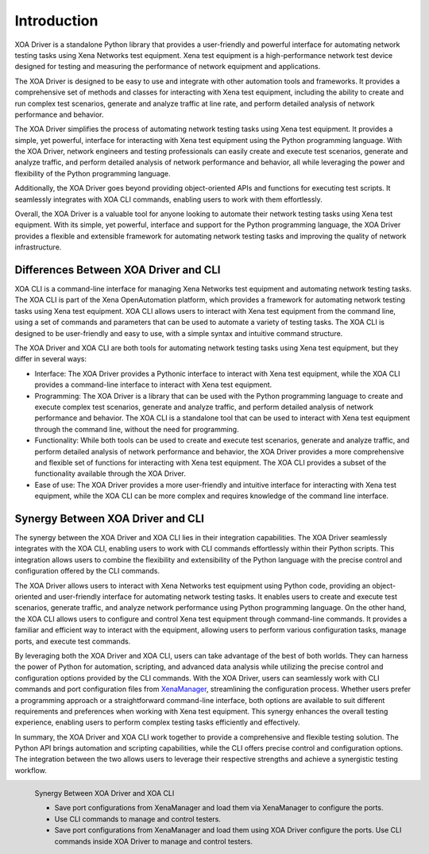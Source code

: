 Introduction
====================

XOA Driver is a standalone Python library that provides a user-friendly and powerful interface for automating network testing tasks using Xena Networks test equipment. Xena test equipment is a high-performance network test device designed for testing and measuring the performance of network equipment and applications.

The XOA Driver is designed to be easy to use and integrate with other automation tools and frameworks. It provides a comprehensive set of methods and classes for interacting with Xena test equipment, including the ability to create and run complex test scenarios, generate and analyze traffic at line rate, and perform detailed analysis of network performance and behavior.

The XOA Driver simplifies the process of automating network testing tasks using Xena test equipment. It provides a simple, yet powerful, interface for interacting with Xena test equipment using the Python programming language. With the XOA Driver, network engineers and testing professionals can easily create and execute test scenarios, generate and analyze traffic, and perform detailed analysis of network performance and behavior, all while leveraging the power and flexibility of the Python programming language.

Additionally, the XOA Driver goes beyond providing object-oriented APIs and functions for executing test scripts. It seamlessly integrates with XOA CLI commands, enabling users to work with them effortlessly.

Overall, the XOA Driver is a valuable tool for anyone looking to automate their network testing tasks using Xena test equipment. With its simple, yet powerful, interface and support for the Python programming language, the XOA Driver provides a flexible and extensible framework for automating network testing tasks and improving the quality of network infrastructure.

Differences Between XOA Driver and CLI
------------------------------------------

XOA CLI is a command-line interface for managing Xena Networks test equipment and automating network testing tasks. The XOA CLI is part of the Xena OpenAutomation platform, which provides a framework for automating network testing tasks using Xena test equipment. XOA CLI allows users to interact with Xena test equipment from the command line, using a set of commands and parameters that can be used to automate a variety of testing tasks. The XOA CLI is designed to be user-friendly and easy to use, with a simple syntax and intuitive command structure.

The XOA Driver and XOA CLI are both tools for automating network testing tasks using Xena test equipment, but they differ in several ways:

* Interface: The XOA Driver provides a Pythonic interface to interact with Xena test equipment, while the XOA CLI provides a command-line interface to interact with Xena test equipment.

* Programming: The XOA Driver is a library that can be used with the Python programming language to create and execute complex test scenarios, generate and analyze traffic, and perform detailed analysis of network performance and behavior. The XOA CLI is a standalone tool that can be used to interact with Xena test equipment through the command line, without the need for programming.

* Functionality: While both tools can be used to create and execute test scenarios, generate and analyze traffic, and perform detailed analysis of network performance and behavior, the XOA Driver provides a more comprehensive and flexible set of functions for interacting with Xena test equipment. The XOA CLI provides a subset of the functionality available through the XOA Driver.

* Ease of use: The XOA Driver provides a more user-friendly and intuitive interface for interacting with Xena test equipment, while the XOA CLI can be more complex and requires knowledge of the command line interface.

Synergy Between XOA Driver and CLI
------------------------------------------

The synergy between the XOA Driver and XOA CLI lies in their integration capabilities. The XOA Driver seamlessly integrates with the XOA CLI, enabling users to work with CLI commands effortlessly within their Python scripts. This integration allows users to combine the flexibility and extensibility of the Python language with the precise control and configuration offered by the CLI commands.

The XOA Driver allows users to interact with Xena Networks test equipment using Python code, providing an object-oriented and user-friendly interface for automating network testing tasks. It enables users to create and execute test scenarios, generate traffic, and analyze network performance using Python programming language. On the other hand, the XOA CLI allows users to configure and control Xena test equipment through command-line commands. It provides a familiar and efficient way to interact with the equipment, allowing users to perform various configuration tasks, manage ports, and execute test commands.

By leveraging both the XOA Driver and XOA CLI, users can take advantage of the best of both worlds. They can harness the power of Python for automation, scripting, and advanced data analysis while utilizing the precise control and configuration options provided by the CLI commands. With the XOA Driver, users can seamlessly work with CLI commands and port configuration files from `XenaManager <https://xenanetworks.com/product/xenamanager/>`_, streamlining the configuration process. Whether users prefer a programming approach or a straightforward command-line interface, both options are available to suit different requirements and preferences when working with Xena test equipment. This synergy enhances the overall testing experience, enabling users to perform complex testing tasks efficiently and effectively.

In summary, the XOA Driver and XOA CLI work together to provide a comprehensive and flexible testing solution. The Python API brings automation and scripting capabilities, while the CLI offers precise control and configuration options. The integration between the two allows users to leverage their respective strengths and achieve a synergistic testing workflow.

.. figure:: /_static/xoa_cli_synergy.png
    :align: left

    Synergy Between XOA Driver and XOA CLI

    * Save port configurations from XenaManager and load them via XenaManager to configure the ports.

    * Use CLI commands to manage and control testers.

    * Save port configurations from XenaManager and load them using XOA Driver configure the ports. Use CLI commands inside XOA Driver to manage and control testers.